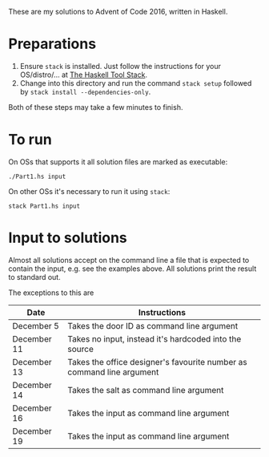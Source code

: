These are my solutions to Advent of Code 2016, written in Haskell.

* Preparations

1. Ensure ~stack~ is installed. Just follow the instructions for your OS/distro/... at [[https://docs.haskellstack.org/en/stable/README/][The Haskell Tool Stack]].
2. Change into this directory and run the command =stack setup= followed by =stack install --dependencies-only=.

Both of these steps may take a few minutes to finish.

* To run

On OSs that supports it all solution files are marked as executable:

#+BEGIN_SRC shell
./Part1.hs input
#+END_SRC

On other OSs it's necessary to run it using ~stack~:

#+BEGIN_SRC shell
stack Part1.hs input
#+END_SRC

* Input to solutions

Almost all solutions accept on the command line a file that is expected to contain the input, e.g. see the examples above. All solutions print the result to standard out.

The exceptions to this are

|-------------+-----------------------------------------------------------------------|
| Date        | Instructions                                                          |
|-------------+-----------------------------------------------------------------------|
| December 5  | Takes the door ID as command line argument                            |
| December 11 | Takes no input, instead it's hardcoded into the source                |
| December 13 | Takes the office designer's favourite number as command line argument |
| December 14 | Takes the salt as command line argument                               |
| December 16 | Takes the input as command line argument                              |
| December 19 | Takes the input as command line argument                              |
|-------------+-----------------------------------------------------------------------|
